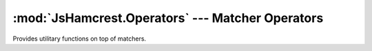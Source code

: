 :mod:`JsHamcrest.Operators` --- Matcher Operators
================================================

.. module:: JsHamcrest.Operators
   :synopsis: Operator functions for matchers.
.. moduleauthor:: Daniel Martins <daniel@destaquenet.com>


Provides utilitary functions on top of matchers.


.. function:: assert(actualValue, matcherOrValue[, {fail, pass, message}])

   Generic assert function to be used for easy integration with testing
   frameworks. Usage example::

       // After add the following method to your testing framework...

       function iAssertThat(actualValue, matcherOrValue, message) {
           return JsHamcrest.Operators.assert(actualValue, matcherOrValue, {
               message: message,
               fail: function(failMessage) {
                   // Forward the call to the appropriate method provided by the testing framework
                   myTestingFramework.fail(failMessage);
               },
               pass: function(passMessage) {
                   // Forward the call to the appropriate method provided by the testing framework
                   myTestingFramework.pass(passMessage);
               }
           });
       }

       // ... you'll be able to leverage the power of JsHamcrest in your test cases
       iAssertThat(50, between(0).and(100));

   :arg actualValue:    Actual value.
   :arg matcherOrValue: Instance of :class:`JsHamcrest.SimpleMatcher` or a
                        value.
   :arg fail:           *(Optional)* Callback function to be called when
                        *actualValue* doesn't match *matcherOrValue*.
   :arg pass:           *(Optional)* Callback function to be called when
                        *actualValue* does match *matcherOrValue*.
   :arg message:        *(Optional)* Text that describes the assertion on an
                        even higher level.
   :returns:            Instance of :class:`JsHamcrest.Description` with the
                        assertion result.

.. function:: filter(array, matcherOrValue)

   Returns those items of the array for which the given matcher or value
   matches::

       var filtered = filter([0,1,2,3,4,5,6], even());
       assertThat(filtered, equalTo([0,2,4,6]));

       var filtered = filter([0,1,2,'1',0], 1);
       assertThat(filtered, equalTo([1,'1']));

   :arg array:          Array of items to be filtered.
   :arg matcherOrValue: Instance of :class:`JsHamcrest.SimpleMatcher` or a
                        value.
   :returns:            Filtered array.
